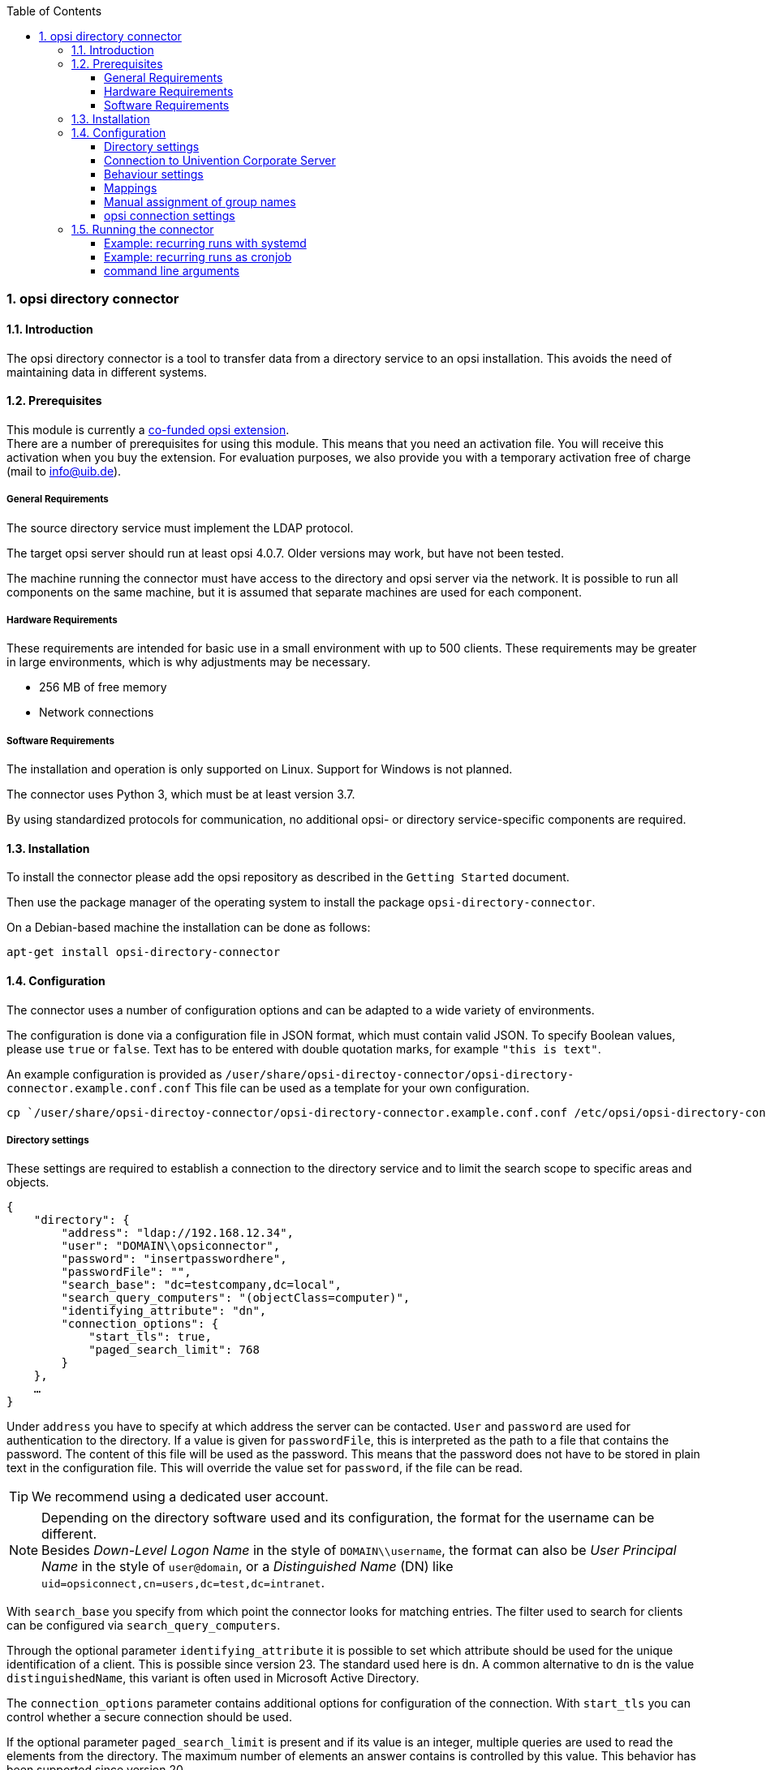 ﻿////
; Copyright (c) uib gmbh (www.uib.de)
; This documentation is owned by uib
; and published under the german creative commons by-sa license
; see:
; https://creativecommons.org/licenses/by-sa/3.0/de/
; https://creativecommons.org/licenses/by-sa/3.0/de/legalcode
; english:
; https://creativecommons.org/licenses/by-sa/3.0/
; https://creativecommons.org/licenses/by-sa/3.0/legalcode
;
; credits: http://www.opsi.org/credits/
////

:Author:    uib gmbh
:Email:     info@uib.de
:Revision:  1
:toclevels: 6
:toc:
:numbered:
:doctype:   book

[[opsi-manual-dircon]]
=== opsi directory connector


[[opsi-manual-dircon-introduction]]
==== Introduction

The opsi directory connector is a tool to transfer data from a directory service to an opsi installation.
This avoids the need of maintaining data in different systems.


[[opsi-manual-dircon-preconditions]]
==== Prerequisites

This module is currently a link:https://www.opsi.org/product/extensions-of-opsi/[co-funded opsi extension]. +
There are a number of prerequisites for using this module. This means that you need an activation file. You will receive this activation when you buy the extension. For evaluation purposes, we also provide you with a temporary activation free of charge (mail to info@uib.de). +

ifdef::manual[]
More details can be found in <<opsi-manual-modules>>.
endif::manual[]


[[opsi-manual-dircon-preconditions-general]]
===== General Requirements

The source directory service must implement the LDAP protocol.

The target opsi server should run at least opsi 4.0.7. Older versions may work, but have not been tested.

The machine running the connector must have access to the directory and opsi server via the network.
It is possible to run all components on the same machine, but it is assumed that separate machines are used for each component.


[[opsi-manual-dircon-requirements-hardware]]
===== Hardware Requirements

These requirements are intended for basic use in a small environment with up to 500 clients.
These requirements may be greater in large environments, which is why adjustments may be necessary.

* 256 MB of free memory
* Network connections


[[opsi-manual-dircon-requirements-software]]
===== Software Requirements

The installation and operation is only supported on Linux.
Support for Windows is not planned.

The connector uses Python 3, which must be at least version 3.7.

By using standardized protocols for communication, no additional opsi- or directory service-specific components are required.


[[opsi-manual-dircon-installation]]
==== Installation

To install the connector please add the opsi repository as described in the `Getting Started` document.

Then use the package manager of the operating system to install the package `opsi-directory-connector`.

On a Debian-based machine the installation can be done as follows:

[source,prompt]
----
apt-get install opsi-directory-connector
----


[[opsi-manual-dircon-configuration]]
==== Configuration

The connector uses a number of configuration options and can be adapted to a wide variety of environments.

The configuration is done via a configuration file in JSON format, which must contain valid JSON.
To specify Boolean values, please use `true` or `false`.
Text has to be entered with double quotation marks, for example `"this is text"`.

An example configuration is provided as `/user/share/opsi-directoy-connector/opsi-directory-connector.example.conf.conf`
This file can be used as a template for your own configuration.

[source,prompt]
----
cp `/user/share/opsi-directoy-connector/opsi-directory-connector.example.conf.conf /etc/opsi/opsi-directory-connector-custom.conf
----

[[opsi-manual-dircon-conf-dir]]
===== Directory settings

These settings are required to establish a connection to the directory service and to limit the search scope to specific areas and objects.

[source,json]
----
{
    "directory": {
        "address": "ldap://192.168.12.34",
        "user": "DOMAIN\\opsiconnector",
        "password": "insertpasswordhere",
        "passwordFile": "",
        "search_base": "dc=testcompany,dc=local",
        "search_query_computers": "(objectClass=computer)",
        "identifying_attribute": "dn",
        "connection_options": {
            "start_tls": true,
            "paged_search_limit": 768
        }
    },
    …
}
----

Under `address` you have to specify at which address the server can be contacted.
`User` and `password` are used for authentication to the directory.
If a value is given for `passwordFile`, this is interpreted as the path to a file that contains the password.
The content of this file will be used as the password.
This means that the password does not have to be stored in plain text in the configuration file.
This will override the value set for `password`, if the file can be read.

TIP: We recommend using a dedicated user account.

NOTE: Depending on the directory software used and its configuration, the format for the username can be different. +
Besides _Down-Level Logon Name_ in the style of `DOMAIN\\username`, the format can also be _User Principal Name_ in the style of `user@domain`, or a _Distinguished Name_ (DN) like `uid=opsiconnect,cn=users,dc=test,dc=intranet`.

With `search_base` you specify from which point the connector looks for matching entries.
The filter used to search for clients can be configured via `search_query_computers`.

Through the optional parameter `identifying_attribute` it is possible to set which attribute should be used for the unique identification of a client. This is possible since version 23.
The standard used here is `dn`.
A common alternative to `dn` is the value `distinguishedName`, this variant is often used in Microsoft Active Directory.

The `connection_options` parameter contains additional options for configuration of the connection.
With `start_tls` you can control whether a secure connection should be used.

If the optional parameter `paged_search_limit` is present and if its value is an integer, multiple queries are used to read the elements from the directory. The maximum number of elements an answer contains is controlled by this value.
This behavior has been supported since version 20.

NOTE: Additional connection options will be implemented on request.

Since version 14 it is possible to test the connection to the directory via the parameter `--check-directory`, without establishing a connection to the opsi server.


[[opsi-manual-dircon-conf-dir-ucs]]
===== Connection to Univention Corporate Server

A complete _Distinguished Name_ must be used as the user name for a connection to Univention Corporate Server (UCS).
This has the form `uid=<username>,cn=users,dc=company,dc=mydomain`.

On UCS, LDAP can be reached via ports 7389 (unsecured) or 7636 (SSL-secured).
If Samba is also installed on the server and set up as an AD-compatible domain controller, it listens on ports 389 (unsecured) or 636 (SSL-secured).
To use the SSL-secured ports, the connection option `start_tls` must be set to `true`.

These two possible connections also differ in the type of login name. With LDAP, `uid=…` is used, whereas with Samba, `dn=…` is used.

Generally, you will search for computer objects in the `computers` container.
The following command outputs the appropriate value for `search_base`:
[source,prompt]
----
echo "cn=computers,$(ucr get ldap/base)"
----

To search for Windows clients you can set `search_query_computers` to `(objectClass=univentionWindows)`.

How to create a user with read-only access can be found in the Univention Wiki: link:https://wiki.univention.de/index.php?title=Cool_Solution_-_LDAP_search_user[Cool Solution - LDAP search user]


[[opsi-manual-dircon-conf-work]]
===== Behaviour settings

These settings control the behaviour of the connector.

[source,json]
----
{
    …
    "behaviour": {
        "write_changes_to_opsi": true,
        "root_dir_in_opsi": "clientdirectory",
        "update_existing_clients": true,
        "prefer_location_from_directory": true,
        "group_handling": "dn",
        "group_description": "dn",
        "override_root_dir": true
    },
    …
}
----

If `write_changes_to_opsi` is set to `false`, no data will be written to opsi.
This setting can be used to check the settings before they are applied.

`root_dir_in_opsi` specifies which group should be used as the root group in opsi.
You have to ensure that this group exists.

NOTE: The group _clientdirectory_ is shown in configed as _DIRECTORY_.
So if clients or groups should appear directly in _DIRECTORY_, the value `clientdirectory` must be entered as the value for `root_dir_in_opsi`.

If `update_existing_clients` is set to `false`, clients already existing in opsi will not be changed.
If this is set to `true`, any manually entered data will be overwritten with the values ​​from the directory.

If `prefer_location_from_directory` is set to `true`, clients in opsi are moved to the position they have in the directory.
To deactivate this behavior, this value must be set to `false`.

Since version 31, group handling can be controlled via the optional key `group_handling`.
The default is `cn`. Groups are derived from the DN of a computer and created accordingly as part of the opsi directory. A client can only be member of one group.

If the group handling is set to `ucsatschool`, the behavior is adapted for use in link:https://www.univention.de/produkte/ucsschool/[UCS@School] environments.
The opsi-directory-connector will automatically search for schools and find their rooms, which are then synchronized to opsi.
For every school a group will be created in opsi.
In UCS@School a computer can be a member of multiple rooms. To follow this behaviour, the groups are not created as a group within the opsi directory, but as a normal group, so that a client can also be found in multiple groups.

If the groups in OPSI should be created under _DIRECTORY_ after all, the switch `override_root_dir` can be set to `false`. `override_root_dir` is only available for `group_handling` `ucsatschool` and the default value is `true`.
If `override_root_dir` is set to `false` and the groups are thus stored in OPSI under `DIRECTORY`, it should be ensured that each school computer has only been assigned to one room.

With `group_description` the description of the OPSI groups can be customized. The following values are possible:

* `dn`: The dn of the group is stored in OPSI as the group description.
* `directory`: The group description is read from the `description` field of the directory group.
* If the value is not set or is set differently, the description is filled with the name of the group.


[[opsi-manual-dircon-conf-mapping]]
===== Mappings

With a system as flexible as a directory service, the connector needs information about which attributes in the directory should be matched to which attributes in opsi.

[source,json]
----
{
    …
    "mapping": {
        "client": {
            "id": "name",
            "description": "description",
            "notes": "",
            "hardwareAddress": "",
            "ipAddress": "",
            "inventoryNumber": "",
            "oneTimePassword": ""
        }
    },
    …
}
----

There is a mapping for client attributes.
The key of the mapping is the attribute in opsi and the value is the attribute from the directory service. If the value (in the mapping) is empty, no mapping will be done.

NOTE: If the value read from the directory for the ID of the client is not recognizable as a FQDN, a corresponding FQDN will be created.
The domain part for this is formed from the DC values of the element.

TIP: On Univention Corporate Server (UCS), the value for `hardwareAddress` can be set to `macAddress` if the connection is established via LDAP (port 7389 or 7636).


[[opsi-manual-dircon-conf-mapping-groupnames]]
===== Manual assignment of group names

Group names can usually abe used without any major adjustments.
However, it can happen that group names exist which are invalid in opsi.

For these special cases, a manual assignment of group names can be made, which allows these cases to be handled.

To configure this, an entry `group_name` is created in `mapping`, which holds the mapping from the directory service to opsi.
The name is not changed for groups that do not appear in this assignment.
Group names are always processed in lower case letters, which is why the entries here must be made in lower case letters.
This is possible since version 23.

The following example maps the group `_server` originating from the directory service to the group `server` in opsi.

[source,json]
----
{
    ...
    "mapping": {
        "client": {
            ...
        },
        "group_name": {
            "_server": "server"
        }
    },
    ...
}
----

WARNING: Please be careful with this feature as it may introduce undesirable side effects. Therefore, this option should only be used for special cases.


[[opsi-manual-dircon-conf-conect]]
===== opsi connection settings

This controls how the connector connects to opsi.

[source,json]
----
{
    …
    "opsi": {
        "address": "https://localhost:4447",
        "username": "syncuser",
        "password": "secret",
        "exit_on_error": false,
        "passwordFile": "",
        "connection_options": {
            "verify_certificate": true
        }
    }
}
----

Enter the address of the opsi server under `address`.
Do not forget to specify the port!

NOTE: A proxy for the connection can be set via the environment variable 'HTTPS_PROXY'.

`User` and `password` are used for authentication to the opsi server.
If a value is given for `passwordFile`, this is interpreted as the path to a file that contains the password.
The content of this file will be used as the password.
This means that the password does not have to be stored in plain text in the configuration file.
This will override the value set for `password`, if the file can be read.

TIP: We recommend using a dedicated user account. The creation of additional users is described in the _Getting Started_ manual.

If the parameter `exit_on_error` is set to `true`, then any problem when updating the data in opsi - this can also be triggered by submitting values that are invalid in opsi - results in a break.
If this is set to `false`, errors are logged, but the execution is not terminated.

Under `connection_options` options for the connection to the opsi server can be set.
The verification of the server certificate is controlled by means of `verify_certificate`.
This value should be set to `false` when using self-signed certificates.

Since version 14 it is possible to test the connection to the opsi server via the parameter `--check-opsi`, without establishing a connection to the directory service.


[[opsi-manual-dircon-run]]
==== Running the connector

After the installation a binary called `opsi-directory-connector` will be present on the system.

It is required to pass an argument `--config` together with the path to the configuration file.

[source,prompt]
----
opsi-directory-connector --config /etc/opsi/opsi-directory-connector-custom.conf
----

NOTE: The user running the binary does not require any access to opsi as this is all stored in the configuration file.


[[opsi-manual-dircon-run-systemd]]
===== Example: recurring runs with systemd

The connector currently does one synchronisation run when executed, but the chances are good that you want to have a constant synchronisation of data.

It's easy to automate the execution of repetitive runs.

We will be using systemd for this.
In contrast to cronjobs, systemd will prevent simultaneous runs from occurring, which is why systemd is a good choice.

The following example will set up the connector to run five minutes after the machine starts, and every hour thereafter.

The following two files must be stored under `/etc/systemd/system/`, the directory for user-defined units.
One file is the timer, which calls our job repeatedly and the other is for the job itself.

Please fill the file `opsi-directory-connector.timer` with the following content:

[source,configfile]
----
[Unit]
Description=Start the opsi-directory-connector in regular intervals

[Timer]
OnBootSec=5min
OnUnitActiveSec=1hour

[Install]
WantedBy=timers.target
----

And this is the content of `opsi-directory-connector.service`:

[source,configfile]
----
[Unit]
Description=Sync clients from AD to opsi.
Wants=network.target

[Service]
Type=oneshot
ExecStart=/usr/bin/opsidirectoryconnector --config /etc/opsi/opsidirectoryconnector-custom.conf
----

To enable the timer and start it right away, the following commands can be used:

[source,prompt]
----
systemctl enable opsi-directory-connector.timer
systemctl start opsi-directory-connector.timer
----

If the timer does not get started, it will start to run the next time the machine is restarted.


[[opsi-manual-dircon-run-cronjob]]
===== Example: recurring runs as cronjob

It is easy to automate the execution of recurring runs through a crobjob.

Please note that simultaneous runs can take place, which is why it is best to choose a larger synchronization interval.
To avoid this problem, it is recommended to use *systemd* instead of *cron*!

The cronjob file can usually be edited through `crontab -e`.
For a synchronisation that happens every hour the following can be used:

[source,prompt]
----
0 * * * * /usr/bin/opsidirectoryconnector --config /etc/opsi/opsidirectoryconnector-custom.conf
----


===== command line arguments

[source,prompt]
----
usage: opsi-directory-connector [-h] [--version]
                                [--log-level {0,1,2,3,4,5,6,7,8,9}]
                                [--check-directory | --check-opsi] --config
                                CONFIG
----

Starting with version 39 the opsi-directory-connector uses the OPSI logger with loglevel 0-9. By default logs are written to `/var/log/opsi-directory-connector` and to `stderr`. With the parameters `--log-level-stderr`, `--log-level-file` the log level of the respective log can be set. `--log-file` defines the log file.

The log file is rotated after a specified size (default 5 MB) and by default one of these rotated log files is kept. The parameters `--max-log-size` and `--keep-rotated-logs` can be used to override the default values.

In addition to the command line parameters, the values can also be set in the configuration file or via environment variables. The following applies here:

- Parameters overwrite everything
- Environment variables overwrite configuration and default
- Configuration overwrites default

Example configuration:

[source,prompt]
----
}
...
    "log-level-stderr": 6,
    "log-level-file": 3,
    "keep-rotated-logs": 4
...
}
----